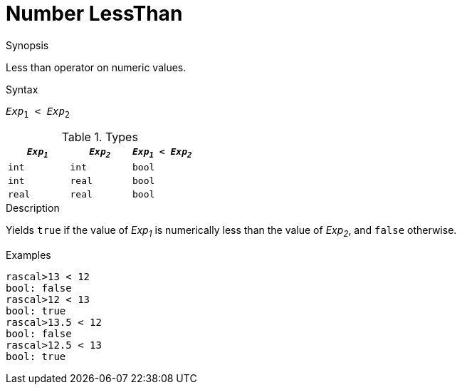 
[[Number-LessThan]]
# Number LessThan
:concept: Expressions/Values/Number/LessThan

.Synopsis
Less than operator on numeric values.

.Syntax
`_Exp_~1~ < _Exp_~2~`

.Types


|====
| `_Exp~1~_`  |  `_Exp~2~_` | `_Exp~1~_ < _Exp~2~_` 

| `int`      |  `int`     | `bool`              
| `int`      |  `real`    | `bool`              
| `real`     |  `real`    | `bool`              
|====

.Function

.Description
Yields `true` if the value of _Exp~1~_ is numerically less than the value of _Exp~2~_, and `false` otherwise.

.Examples
[source,rascal-shell]
----
rascal>13 < 12
bool: false
rascal>12 < 13
bool: true
rascal>13.5 < 12
bool: false
rascal>12.5 < 13
bool: true
----

.Benefits

.Pitfalls


:leveloffset: +1

:leveloffset: -1